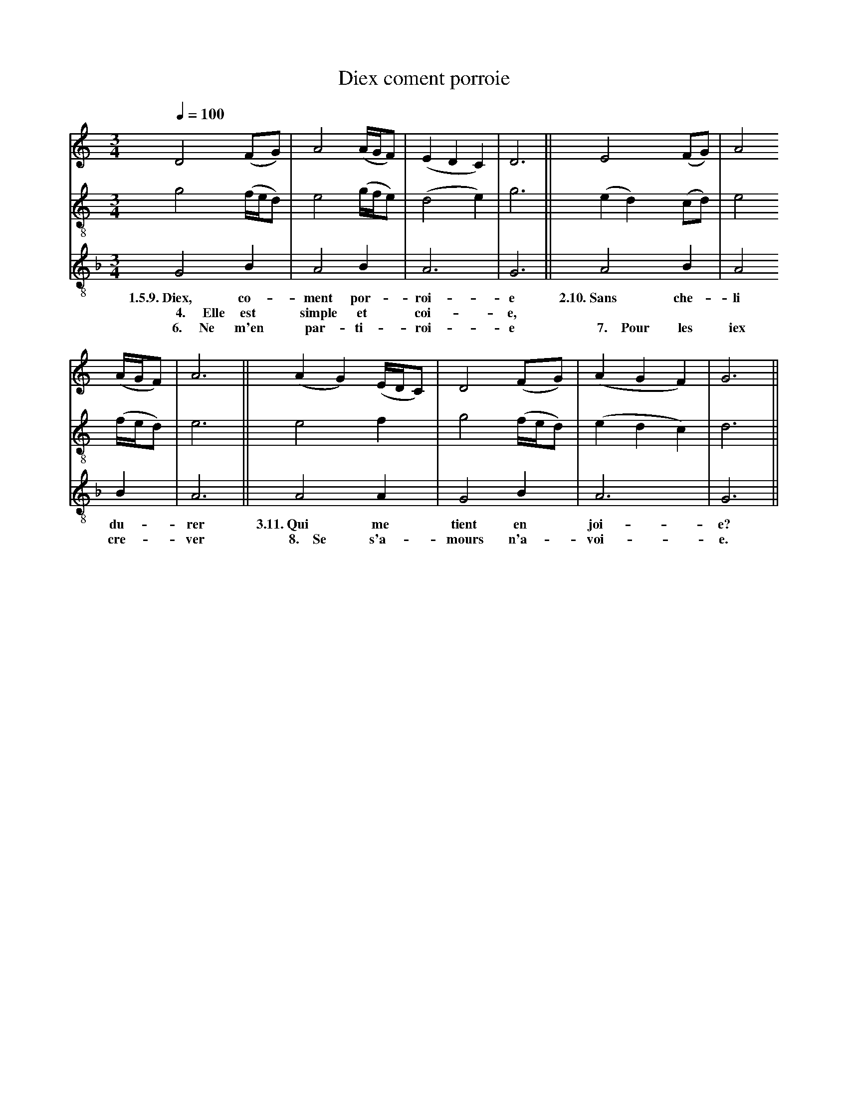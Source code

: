 X: 1
A:Adam de la Halle
T:Diex coment porroie
N: (condensed)
M:3/4
L:1/4
Q:1/4=100
K:G Mixolydian
%
V:1 clef=treble
V:2 clef=treble-8 middle=B,
V:3 clef=treble-8 middle=B,
%%MIDI program 1       70 bassoon
%%MIDI program 2       71 clarinet
%%MIDI program 3       72 piccolo
%
[V:1][K:C]       D2    (F/G/)    | A2  (A/4G/4F/)|(EDC)  |D3 ||          E2  (F/G/)| A2
[V:2][K:C]       G2    (F/4E/4D/)| E2  (G/4F/4E/)|(D2E)  |G3 ||         (ED) (C/D/)| E2
[V:3][K:F]       G,2    B,       | A,2  B,       | A,3   |G,3||          A,2  B,   | A,2
w:       1.5.9.~Diex, co-         ment por-       roi-    e        2.10.~Sans che-   li
w:  ~~~~~4.~~~~~Elle  est       simple et         coi-    e,
w:   ~~~~6.~~~~~Ne    m'en        par- ti-        roi-    e    ~~~~7.~~~~Pour les    iex
%
[V:1][K:C](A/4G/4F/)| A3  ||        (AG) (E/4D/4C/)| D2  (F/G/)    |(AGF)| G3  ||
[V:2][K:C](F/4E/4D/)| E3  ||         E2   F        | G2  (F/4E/4D/)|(EDC)| D3  ||
[V:3][K:F] B,       | A,3 ||         A,2  A,       | G,2  B,       | A,3 | G,3 ||
w:         du-        rer    3.11.~Qui  me        tient en         joi-     e?
w:         cre-       ver ~~~8.~~~~Se   s'a-      mours n'a-       voi-     e.
